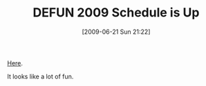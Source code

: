 #+POSTID: 3383
#+DATE: [2009-06-21 Sun 21:22]
#+OPTIONS: toc:nil num:nil todo:nil pri:nil tags:nil ^:nil TeX:nil
#+CATEGORY: Link
#+TAGS: Conference
#+TITLE: DEFUN 2009 Schedule is Up

[[http://www.defun2009.info/blog/tutorial-schedule/][Here]]. 

It looks like a lot of fun.



